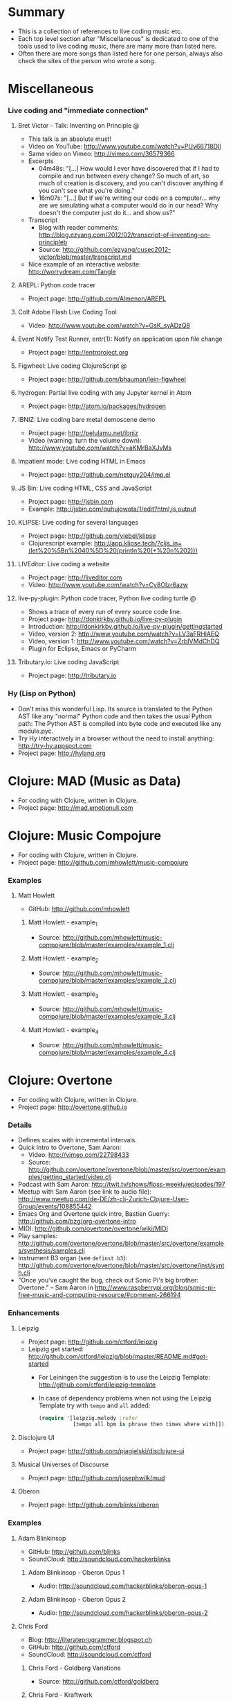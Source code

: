 * File comment :noexport:

- Copyright (C) 2016-2018 Michael Brand <michael.ch.brand at gmail.com>
- Licensed under GPLv3, see http://www.gnu.org/licenses/gpl-3.0.html
- URL: http://github.com/brandm/music-coding-references

* Summary
  - This is a collection of references to live coding music etc.
  - Each top level section after "Miscellaneous" is dedicated to one of the
    tools used to live coding music, there are many more than listed here.
  - Often there are more songs than listed here for one person, always also
    check the sites of the person who wrote a song.
* Miscellaneous
*** Live coding and "immediate connection"
***** Bret Victor - Talk: Inventing on Principle :@:
      - This talk is an absolute must!
      - Video on YouTube: http://www.youtube.com/watch?v=PUv66718DII
      - Same video on Vimeo: http://vimeo.com/36579366
      - Excerpts
        - 04m48s: "[...] How would I ever have discovered that if I had to
          compile and run between every change? So much of art, so much of
          creation is discovery, and you can't discover anything if you
          can't see what you're doing."
        - 16m07s: "[...] But if we're writing our code on a computer...
          why are we simulating what a computer would do in our head? Why
          doesn't the computer just do it... and show us?"
      - Transcript
        - Blog with reader comments:
          http://blog.ezyang.com/2012/02/transcript-of-inventing-on-principleb
        - Source:
          http://github.com/ezyang/cusec2012-victor/blob/master/transcript.md
      - Nice example of an interactive website: http://worrydream.com/Tangle
***** AREPL: Python code tracer
      - Project page: http://github.com/Almenon/AREPL
***** Colt Adobe Flash Live Coding Tool
      - Video: http://www.youtube.com/watch?v=GsK_syADzQ8
***** Event Notify Test Runner, entr(1): Notify an application upon file change
      - Project page: http://entrproject.org
***** Figwheel: Live coding ClojureScript :@:
      - Project page: http://github.com/bhauman/lein-figwheel
***** hydrogen: Partial live coding with any Jupyter kernel in Atom
      - Project page: http://atom.io/packages/hydrogen
***** IBNIZ: Live coding bare metal demoscene demo
      - Project page: http://pelulamu.net/ibniz
      - Video (warning: turn the volume down):
        http://www.youtube.com/watch?v=aKMrBaXJvMs
***** Impatient mode: Live coding HTML in Emacs
      - Project page: http://github.com/netguy204/imp.el
***** JS Bin: Live coding HTML, CSS and JavaScript
      - Project page: http://jsbin.com
      - Example: http://jsbin.com/quhujowota/1/edit?html,js,output
***** KLIPSE: Live coding for several languages
      - Project page: http://github.com/viebel/klipse
      - Clojurescript example:
        [[http://app.klipse.tech/?cljs_in=(let%20%5Bn%2040%5D%20(println%20(+%20n%202)))]]
***** LIVEditor: Live coding a website
      - Project page: http://liveditor.com
      - Video: http://www.youtube.com/watch?v=Cy8OIzr6azw
***** live-py-plugin: Python code tracer, Python live coding turtle :@:
      - Shows a trace of every run of every source code line.
      - Project page: http://donkirkby.github.io/live-py-plugin
      - Introduction:
        http://donkirkby.github.io/live-py-plugin/gettingstarted
      - Video, version 2: http://www.youtube.com/watch?v=LV3aFRHlAEQ
      - Video, version 1: http://www.youtube.com/watch?v=ZrbIVMdChDQ
      - Plugin for Eclipse, Emacs or PyCharm
***** Tributary.io: Live coding JavaScript
      - Project page: http://tributary.io
*** Hy (Lisp on Python)
    - Don't miss this wonderful Lisp. Its source is translated to the Python
      AST like any "normal" Python code and then takes the usual Python
      path: The Python AST is compiled into byte code and executed like any
      module.pyc.
    - Try Hy interactively in a browser without the need to install
      anything: http://try-hy.appspot.com
    - Project page: http://hylang.org
* Clojure: MAD (Music as Data)
  - For coding with Clojure, written in Clojure.
  - Project page: http://mad.emotionull.com
* Clojure: Music Compojure
  - For coding with Clojure, written in Clojure.
  - Project page: http://github.com/mhowlett/music-compojure
*** Examples
***** Matt Howlett
      - GitHub: http://github.com/mhowlett
******* Matt Howlett - example_1
        - Source:
          http://github.com/mhowlett/music-compojure/blob/master/examples/example_1.clj
******* Matt Howlett - example_2
        - Source:
          http://github.com/mhowlett/music-compojure/blob/master/examples/example_2.clj
******* Matt Howlett - example_3
        - Source:
          http://github.com/mhowlett/music-compojure/blob/master/examples/example_3.clj
******* Matt Howlett - example_4
        - Source:
          http://github.com/mhowlett/music-compojure/blob/master/examples/example_4.clj
* Clojure: Overtone
  - For coding with Clojure, written in Clojure.
  - Project page: http://overtone.github.io
*** Details
    - Defines scales with incremental intervals.
    - Quick Intro to Overtone, Sam Aaron:
      - Video: http://vimeo.com/22798433
      - Source:
        http://github.com/overtone/overtone/blob/master/src/overtone/examples/getting_started/video.clj
    - Podcast with Sam Aaron:
      http://twit.tv/shows/floss-weekly/episodes/197
    - Meetup with Sam Aaron (see link to audio file):
      http://www.meetup.com/de-DE/zh-clj-Zurich-Clojure-User-Group/events/108855442
    - Emacs Org and Overtone quick intro, Bastien Guerry:
      http://github.com/bzg/org-overtone-intro
    - MIDI: http://github.com/overtone/overtone/wiki/MIDI
    - Play samples:
      http://github.com/overtone/overtone/blob/master/src/overtone/examples/synthesis/samples.clj
    - Instrument B3 organ (see ~definst b3~):
      http://github.com/overtone/overtone/blob/master/src/overtone/inst/synth.clj
    - "Once you've caught the bug, check out Sonic Pi's big brother:
      Overtone." -- Sam Aaron in
      http://www.raspberrypi.org/blog/sonic-pi-free-music-and-computing-resource/#comment-266194
*** Enhancements
***** Leipzig
      - Project page: http://github.com/ctford/leipzig
      - Leipzig get started:
        http://github.com/ctford/leipzig/blob/master/README.md#get-started
        - For Leiningen the suggestion is to use the Leipzig Template:
          http://github.com/ctford/leipzig-template
        - In case of dependency problems when not using the Leipzig Template
          try with ~tempo~ and ~all~ added:
          #+BEGIN_SRC clojure :eval no
            (require '[leipzig.melody :refer
                       [tempo all bpm is phrase then times where with]])
          #+END_SRC
***** Disclojure UI
      - Project page: http://github.com/pjagielski/disclojure-ui
***** Musical Universes of Discourse
      - Project page: http://github.com/josephwilk/mud
***** Oberon
      - Project page: http://github.com/blinks/oberon
*** Examples
***** Adam Blinkinsop
      - GitHub: http://github.com/blinks
      - SoundCloud: http://soundcloud.com/hackerblinks
******* Adam Blinkinsop - Oberon Opus 1
        - Audio: http://soundcloud.com/hackerblinks/oberon-opus-1
******* Adam Blinkinsop - Oberon Opus 2
        - Audio: http://soundcloud.com/hackerblinks/oberon-opus-2
***** Chris Ford
      - Blog: http://literateprogrammer.blogspot.ch
      - GitHub: http://github.com/ctford
      - SoundCloud: http://soundcloud.com/ctford
******* Chris Ford - Goldberg Variations
        - Source: http://github.com/ctford/goldberg
******* Chris Ford - Kraftwerk
        - Source: http://github.com/ctford/kraftwerk
******* Chris Ford - Overtunes
        - Source: http://github.com/ctford/overtunes
******* Chris Ford - Row Row Row Your Boat
        - Source:
          http://github.com/ctford/leipzig/blob/master/src/clj/leipzig/example/row_row_row_your_boat.clj
******* Chris Ford - Song
        - Source:
          http://github.com/ctford/leipzig-template/blob/master/src/leiningen/new/leipzig/song.clj
******* Chris Ford - Talk: Functional Composition :@:
        - Video of [2015-05-11 Mon]: http://vimeo.com/128467879
        - Video of [2013-08-27 Tue] (the later video of [2015-05-11 Mon]
          has better readable slides and is overall better but the graph
          at 24m35s is missing there):
          http://www.infoq.com/presentations/music-functional-language
        - Source: http://github.com/ctford/functional-composition
******* Chris Ford - Talk: Kolmogorov music :@:
        - Video: http://www.youtube.com/watch?v=Qg3XOfioapI
******* Chris Ford - Talk: Leipzig from Scratch :@:
        - Video: http://www.youtube.com/watch?v=Lp_kQh34EWA
        - Source: http://github.com/ctford/leipzig-from-scratch
******* Chris Ford - Whelmed :@:
        - Audio: http://soundcloud.com/ctford/whelmed
        - Source: http://github.com/ctford/whelmed
***** Piotr Jagielski
      - Blog "Overtone Recipes": http://overtone-recipes.github.io
      - GitHub: http://github.com/pjagielski
******* Piotr Jagielski - Functional Coldplay
        - Source and sound snippets:
          http://overtone-recipes.github.io/remake/2016/09/01/functional-coldplay-saws.html
******* Piotr Jagielski - Recreating Daft Punk's Da Funk
        - Source and sound snippets:
          http://overtone-recipes.github.io/remake/2016/04/03/recreating-da-funk.html
******* Piotr Jagielski - Smack My Lazer
        - Video: http://www.youtube.com/watch?v=JUq-YnuFt8w
        - Source and sound snippets:
          http://overtone-recipes.github.io/live-coding/remake/2016/04/25/smack-my-lazer.html
***** Sam Aaron
      - Personal page: http://sam.aaron.name
      - GitHub: http://github.com/samaaron
******* Sam Aaron - MAD
        - Adapted from MAD project.
        - Source:
          http://github.com/overtone/overtone/blob/master/src/overtone/examples/notation/mad.clj
******* Sam Aaron - MAD2
        - Adapted from MAD project.
        - Source:
          http://github.com/overtone/overtone/blob/master/src/overtone/examples/notation/mad2.clj
* Clojurescript: Klangmeister
  - For coding with Clojurescript, written in Clojurescript.
  - Project page: http://ctford.github.io/klangmeister
* Haskell: Tidal
  - For coding with a Haskell DSL.
  - Project page: http://slab.org/tidal
*** Details
    - Toplap: http://toplap.org/tidal
    - Guide: http://github.com/yaxu/tidal-guide
* Python or Hy: FoxDot
  - For coding with Python or Hy, written in Python.
  - Project page: http://github.com/Qirky/FoxDot
*** Details
    - Defines scales with absolute intervals which seems to be unusual but
      advantageous for microtuned scales.
    - It has a nice notation for drum patterns with repeating variations:
      http://github.com/Qirky/FoxDot#sample-player-objects
    - Toplap:
      http://toplap.org/foxdot-live-coding-with-python-and-supercollider
*** Examples
***** Ryan Kirkbride
      - GitHub: http://github.com/Qirky
      - YouTube: http://www.youtube.com/channel/UCoFrvfpBHPMvXi9kWsZyGCQ
******* Ryan Kirkbride - Gooey
        - Video: http://www.youtube.com/watch?v=GETf4tyjrZQ
        - Drum patterns: http://www.youtube.com/watch?v=GETf4tyjrZQ&t=2m15s
* Python or Hy: Blender live coding
  - Not music, but at least live coding.
  - For coding with Python or Hy, written in Hy.
  - Project page:
    http://mccormick.cx/news/entries/live-coding-blender-with-hy
*** Details
    - Video: http://www.youtube.com/watch?v=vRBdqsaKmuU
* Python or Hy: Hyasynth
  - For coding with Python or Hy, written in Python.
  - Project page: http://github.com/oubiwann/hyasynth
* Python or Hy: muse
  - For coding with Python or Hy, written in Python.
  - Project page: http://github.com/paultag/python-muse
*** Examples
***** Paul Tagliamonte
      - Personal page: http://pault.ag
      - GitHub: http://github.com/paultag
******* Paul Tagliamonte - lysergide
        - Source: http://github.com/paultag/lysergide
        - Some drum pattern:
          http://github.com/paultag/lysergide/blob/master/eg/drum.hy
* Python or Hy: python-sonic
  - For coding with Python or Hy, written in Python.
  - Project page: http://pypi.python.org/pypi/python-sonic
*** Details
    - Defines scales with incremental intervals.
    - Using python-sonic is expected to leave the path open to to run the
      coded music on the Raspberry Pi.
    - GitHub: http://github.com/gkvoelkl/python-sonic/blob/master/psonic.py
* Ruby: Sonic Pi
  - For coding with Ruby written in Ruby, Clojure, C++, and Qt. On the
    desktop computer or Raspberry Pi.
  - Project page: http://sonic-pi.net
*** Details
    - Wikipedia: http://en.wikipedia.org/wiki/Sonic_Pi
    - http://www.sonicpiliveandcoding.com
*** Examples
***** Sébastien Rannou aka mxs
      - Personal page: http://aimxhaisse.com
      - GitHub: http://github.com/aimxhaisse
******* Sébastien Rannou - Daft Punk, Aerodynamic :@:
        - Video: http://www.youtube.com/watch?v=cydH_JAgSfg
        - About, with detailed instructions:
          http://aimxhaisse.com/aerodynamic-en.html
* Scheme: Extempore (successor of Impromptu)
  - For coding in Scheme, written in Scheme and C.
  - Project page: http://extempore.moso.com.au
*** Examples
***** Andrew Sorensen
      - GitHub: http://github.com/digego
******* Andrew Sorensen - A Study in Keith
        - Solo piano, a study in Keith Jarrett.
        - Video (no sound until 1m53s): http://vimeo.com/2433947
        - Referenced on: http://en.wikipedia.org/wiki/Live_coding
******* Andrew Sorensen - Talk: Guide To Western Music :@:
        - A guide to history of western music.
        - Video: http://www.youtube.com/watch?v=xpSYWd_aIiI
***** Ben Swift
      - Personal page: http://benswift.me
      - Vimeo: http://vimeo.com/benswift
******* Ben Swift - Another Late Christmas
        - Video: http://vimeo.com/86664303
* File config :noexport:

# Do not indent "#+" for compatibility with any exporter.

# For any possibly not so perfect exporter with an issue like
# http://github.com/wallyqs/org-ruby/issues/26
#+EXCLUDE_TAGS: noexport
# Support the old name too.
#+EXPORT_EXCLUDE_TAGS: noexport

#+STARTUP: hidestars odd

: Local Variables:
:   coding: utf-8-unix
:   fill-column: 76
: End:
